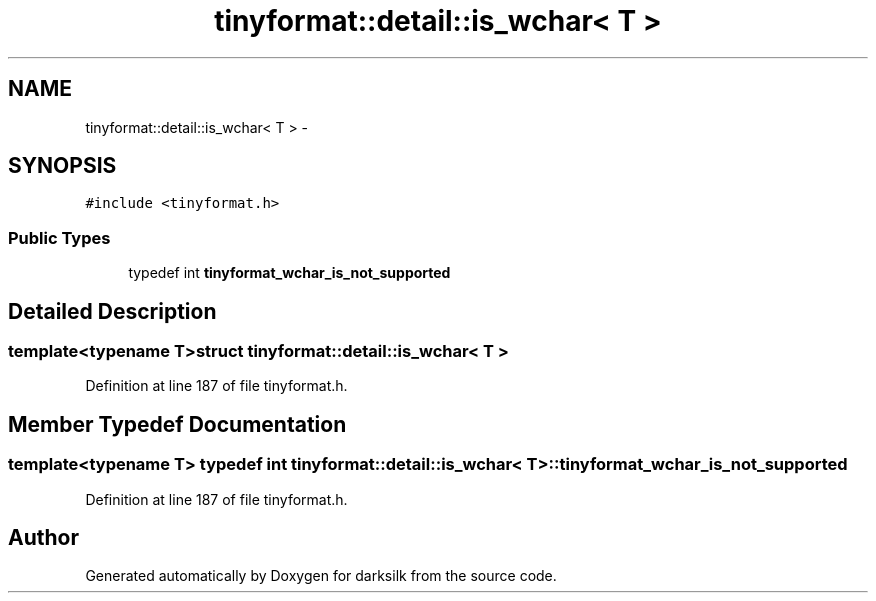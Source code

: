 .TH "tinyformat::detail::is_wchar< T >" 3 "Wed Feb 10 2016" "Version 1.0.0.0" "darksilk" \" -*- nroff -*-
.ad l
.nh
.SH NAME
tinyformat::detail::is_wchar< T > \- 
.SH SYNOPSIS
.br
.PP
.PP
\fC#include <tinyformat\&.h>\fP
.SS "Public Types"

.in +1c
.ti -1c
.RI "typedef int \fBtinyformat_wchar_is_not_supported\fP"
.br
.in -1c
.SH "Detailed Description"
.PP 

.SS "template<typename T>struct tinyformat::detail::is_wchar< T >"

.PP
Definition at line 187 of file tinyformat\&.h\&.
.SH "Member Typedef Documentation"
.PP 
.SS "template<typename T> typedef int \fBtinyformat::detail::is_wchar\fP< T >::\fBtinyformat_wchar_is_not_supported\fP"

.PP
Definition at line 187 of file tinyformat\&.h\&.

.SH "Author"
.PP 
Generated automatically by Doxygen for darksilk from the source code\&.
